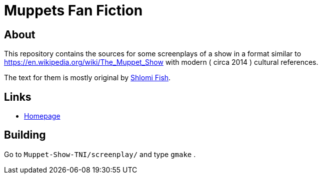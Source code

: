 Muppets Fan Fiction
===================

About
-----

This repository contains the sources for some screenplays of a show
in a format similar to https://en.wikipedia.org/wiki/The_Muppet_Show
with modern ( circa 2014 ) cultural references.

The text for them is mostly original by https://www.shlomifish.org/[Shlomi Fish].

Links
-----

* http://www.shlomifish.org/humour/The-Muppet-Show--TNI[Homepage]

Building
--------

Go to `Muppet-Show-TNI/screenplay/` and type `gmake` .
